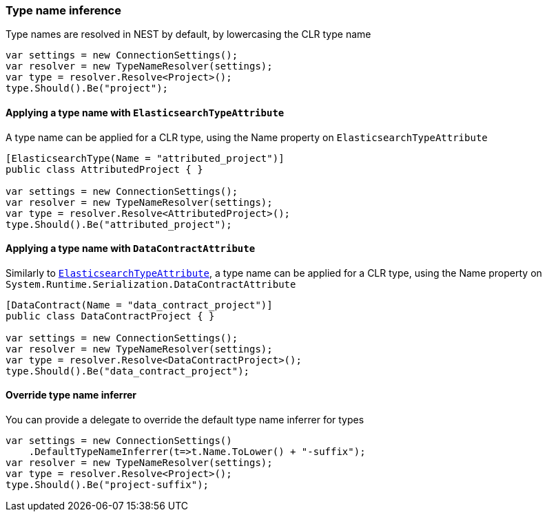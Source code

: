 :ref_current: https://www.elastic.co/guide/en/elasticsearch/reference/5.6

:github: https://github.com/elastic/elasticsearch-net

:nuget: https://www.nuget.org/packages

////
IMPORTANT NOTE
==============
This file has been generated from https://github.com/elastic/elasticsearch-net/tree/5.x/src/Tests/ClientConcepts/HighLevel/Inference/TypeNameInference.doc.cs. 
If you wish to submit a PR for any spelling mistakes, typos or grammatical errors for this file,
please modify the original csharp file found at the link and submit the PR with that change. Thanks!
////

[[type-name-inference]]
=== Type name inference

Type names are resolved in NEST by default, by lowercasing the CLR type name

[source,csharp]
----
var settings = new ConnectionSettings();
var resolver = new TypeNameResolver(settings);
var type = resolver.Resolve<Project>();
type.Should().Be("project");
----

[[elasticsearchtype-attribute]]
==== Applying a type name with `ElasticsearchTypeAttribute`

A type name can be applied for a CLR type, using the Name property on `ElasticsearchTypeAttribute`

[source,csharp]
----
[ElasticsearchType(Name = "attributed_project")]
public class AttributedProject { }

var settings = new ConnectionSettings();
var resolver = new TypeNameResolver(settings);
var type = resolver.Resolve<AttributedProject>();
type.Should().Be("attributed_project");
----

[[datacontract-attribute]]
==== Applying a type name with `DataContractAttribute`

Similarly to <<elasticsearchtype-attribute, `ElasticsearchTypeAttribute`>>, a type name can be applied for a
CLR type, using the Name property on `System.Runtime.Serialization.DataContractAttribute`

[source,csharp]
----
[DataContract(Name = "data_contract_project")]
public class DataContractProject { }

var settings = new ConnectionSettings();
var resolver = new TypeNameResolver(settings);
var type = resolver.Resolve<DataContractProject>();
type.Should().Be("data_contract_project");
----

[[type-name-inferrer]]
==== Override type name inferrer

You can provide a delegate to override the default type name inferrer for types

[source,csharp]
----
var settings = new ConnectionSettings()
    .DefaultTypeNameInferrer(t=>t.Name.ToLower() + "-suffix");
var resolver = new TypeNameResolver(settings);
var type = resolver.Resolve<Project>();
type.Should().Be("project-suffix");
----

